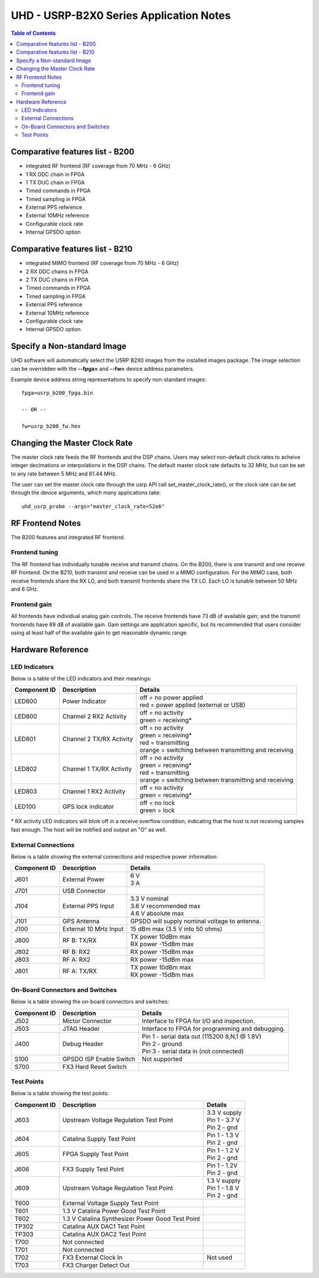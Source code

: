 ========================================================================
UHD - USRP-B2X0 Series Application Notes
========================================================================

.. contents:: Table of Contents

------------------------------------------------------------------------
Comparative features list - B200
------------------------------------------------------------------------

* integrated RF frontend (RF coverage from 70 MHz - 6 GHz)
* 1 RX DDC chain in FPGA
* 1 TX DUC chain in FPGA
* Timed commands in FPGA
* Timed sampling in FPGA
* External PPS reference
* External 10MHz reference
* Configurable clock rate
* Internal GPSDO option

------------------------------------------------------------------------
Comparative features list - B210
------------------------------------------------------------------------

* integrated MIMO frontend (RF coverage from 70 MHz - 6 GHz)
* 2 RX DDC chains in FPGA
* 2 TX DUC chains in FPGA
* Timed commands in FPGA
* Timed sampling in FPGA
* External PPS reference
* External 10MHz reference
* Configurable clock rate
* Internal GPSDO option

------------------------------------------------------------------------
Specify a Non-standard Image
------------------------------------------------------------------------
UHD software will automatically select the USRP B2X0 images from the installed images package.
The image selection can be overridden with the **--fpga=** and **--fw=** device address parameters.

Example device address string representations to specify non-standard images:

::

    fpga=usrp_b200_fpga.bin

    -- OR --

    fw=usrp_b200_fw.hex

------------------------------------------------------------------------
Changing the Master Clock Rate
------------------------------------------------------------------------
The master clock rate feeds the RF frontends and the DSP chains.
Users may select non-default clock rates to acheive integer decimations or interpolations in the DSP chains.
The default master clock rate defaults to 32 MHz, but can be set to any rate between 5 MHz and 61.44 MHz.

The user can set the master clock rate through the usrp API call set_master_clock_rate(),
or the clock rate can be set through the device arguments, which many applications take:
::

    uhd_usrp_probe --args="master_clock_rate=52e6"

------------------------------------------------------------------------
RF Frontend Notes
------------------------------------------------------------------------
The B200 features and integrated RF frontend.

^^^^^^^^^^^^^^^^^^^^^^^^^^^^^^^^^^^^
Frontend tuning
^^^^^^^^^^^^^^^^^^^^^^^^^^^^^^^^^^^^
The RF frontend has individually tunable receive and transmit chains.
On the B200, there is one transmit and one receive RF frontend.
On the B210, both transmit and receive can be used in a MIMO configuration.
For the MIMO case, both receive frontends share the RX LO,
and both transmit frontends share the TX LO.
Each LO is tunable between 50 MHz and 6 GHz.

^^^^^^^^^^^^^^^^^^^^^^^^^^^^^^^^^^^^
Frontend gain
^^^^^^^^^^^^^^^^^^^^^^^^^^^^^^^^^^^^
All frontends have individual analog gain controls.
The receive frontends have 73 dB of available gain;
and the transmit frontends have 89 dB of available gain.
Gain settings are application specific,
but its recommended that users consider using at least
half of the available gain to get reasonable dynamic range.

------------------------------------------------------------------------
Hardware Reference
------------------------------------------------------------------------

^^^^^^^^^^^^^^^^^^^^^^^^^^^^^^^^^^^^
LED Indicators
^^^^^^^^^^^^^^^^^^^^^^^^^^^^^^^^^^^^

Below is a table of the LED indicators and their meanings:

===============  ========================  ========================================================
Component ID     Description               Details
===============  ========================  ========================================================
 LED600          Power Indicator           | off = no power applied
                                           | red = power applied (external or USB)
 LED800          Channel 2 RX2 Activity    | off = no activity
                                           | green = receiving*
 LED801          Channel 2 TX/RX Activity  | off = no activity
                                           | green = receiving*
                                           | red = transmitting
                                           | orange = switching between transmitting and receiving
 LED802          Channel 1 TX/RX Activity  | off = no activity
                                           | green = receiving*
                                           | red = transmitting
                                           | orange = switching between transmitting and receiving
 LED803          Channel 1 RX2 Activity    | off = no activity
                                           | green = receiving*
 LED100          GPS lock indicator        | off = no lock
                                           | green = lock
===============  ========================  ========================================================

\* RX activity LED indicators will blink off in a receive overflow condition, indicating that the host is not receiving samples fast enough.  The host will be notified and output an "O" as well. 


^^^^^^^^^^^^^^^^^^^^^^^^^^^^^^^^^^^^
External Connections
^^^^^^^^^^^^^^^^^^^^^^^^^^^^^^^^^^^^

Below is a table showing the external connections and respective power information:

===============  ========================  ========================================================
Component ID     Description               Details
===============  ========================  ========================================================
 J601            External Power            | 6 V
                                           | 3 A
 J701            USB Connector
 J104            External PPS Input        | 3.3 V nominal
                                           | 3.6 V recommended max
                                           | 4.6 V absolute max
 J101            GPS Antenna               | GPSDO will supply nominal voltage to antenna.
 J100            External 10 MHz Input     | 15 dBm max (3.5 V into 50 ohms)
 J800            RF B: TX/RX               | TX power 10dBm max
                                           | RX power -15dBm max
 J802            RF B: RX2                 | RX power -15dBm max
 J803            RF A: RX2                 | RX power -15dBm max
 J801            RF A: TX/RX               | TX power 10dBm max
                                           | RX power -15dBm max
===============  ========================  ========================================================

^^^^^^^^^^^^^^^^^^^^^^^^^^^^^^^^^^^^
On-Board Connectors and Switches
^^^^^^^^^^^^^^^^^^^^^^^^^^^^^^^^^^^^

Below is a table showing the on-board connectors and switches:

===============  ========================  ========================================================
Component ID     Description               Details
===============  ========================  ========================================================
 J502            Mictor Connector          | Interface to FPGA for I/O and inspection.
 J503            JTAG Header               | Interface to FPGA for programming and debugging.
 J400            Debug Header              | Pin 1 - serial data out (115200 8,N,1 @ 1.8V)
                                           | Pin 2 - ground
                                           | Pin 3 - serial data in (not connected) 
 S100            GPSDO ISP Enable Switch   | Not supported
 S700            FX3 Hard Reset Switch
===============  ========================  ========================================================

^^^^^^^^^^^^^^^^^^^^^^^^^^^^^^^^^^^^
Test Points
^^^^^^^^^^^^^^^^^^^^^^^^^^^^^^^^^^^^

Below is a table showing the test points:

===============  ==================================  ===================
Component ID     Description                         Details
===============  ==================================  ===================
 J603            Upstream Voltage Regulation         | 3.3 V supply
                 Test Point                          | Pin 1 - 3.7 V
                                                     | Pin 2 - gnd
 J604            Catalina Supply Test Point          | Pin 1 - 1.3 V
                                                     | Pin 2 - gnd
 J605            FPGA Supply Test Point              | Pin 1 - 1.2 V
                                                     | Pin 2 - gnd
 J606            FX3 Supply Test Point               | Pin 1 - 1.2V
                                                     | Pin 2 - gnd
 J609            Upstream Voltage Regulation         | 1.3 V supply
                 Test Point                          | Pin 1 - 1.8 V
                                                     | Pin 2 - gnd
 T600            External Voltage Supply
                 Test Point
 T601            1.3 V Catalina Power Good
                 Test Point
 T602            1.3 V Catalina Synthesizer
                 Power Good Test Point
 TP302           Catalina AUX DAC1 Test Point
 TP303           Catalina AUX DAC2 Test Point
 T700            Not connected
 T701            Not connected
 T702            FX3 External Clock In               | Not used
 T703            FX3 Charger Detect Out
===============  ==================================  ===================


